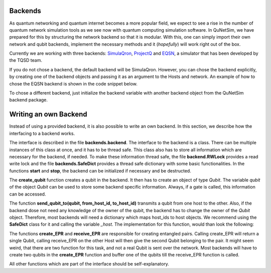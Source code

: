 ########
Backends
########

As quantum networking and quantum internet becomes a more popular field, we expect to see
a rise in the number of quantum network simulation tools as we see now with quantum computing simulation
software. In QuNetSim, we have prepared for this by structuring the network backend so that it is modular. With this,
one can simply import their own network and qubit backends, implement the necessary methods and it (*hopefully*) will work
right out of the box.

Currently we are working with three backends: `SimulaQron <http://www.simulaqron.org/>`__,
`ProjectQ <https://projectq.ch/>`__ and `EQSN <https://github.com/tqsd/EQSN_python>`__, a simulator that has
been developed by the TQSD team.

If you do not chose a backend, the default backend will be SimulaQron. However, you can chose the backend explicitly,
by creating one of the backend objects and passing it as an argument to the Hosts and network. An example of how
to chose the EQSN backend is shown in the code snippet below.

..  code-block:: python
    :linenos:

    import numpy as np
    # import the eqsn backend
    from backends.eqsn_backend import EQSNBackend

    # create the EQSN backend object
    backend = EQSNBackend()

    # Initialize a network and define the host IDs in the network
    network = Network.get_instance()
    nodes = ['Alice', 'Bob', 'Eve']

    # Start the network with the hosts and explicitly set the backend
    network.start(nodes, backend)

    # Initialize the host Alice with the right backend
    host_alice = Host('Alice', backend)

    host_alice.add_connection('Bob')
    host_alice.start()

    # Initialize the host Bob with the right backend
    host_bob = Host('Bob', backend)

    host_bob.add_connection('Alice')
    host_bob.add_connection('Eve')
    host_bob.start()

    # Initialize the host Eve with the right backend
    host_eve = Host('Eve', backend)
    host_eve.add_connection('Bob')
    host_eve.start()

    # Add the hosts to the network
    network.add_host(host_alice)
    network.add_host(host_bob)
    network.add_host(host_eve)

To chose a different backend, just initialize the backend variable with another backend object from
the QuNetSim backend package.


######################
Writing an own Backend
######################

Instead of using a provided backend, it is also possible to write an own backend. In this section,
we describe how the interfacing to a backend works.

The interface is described in the file **backends.backend**.
The interface to the backend is a class. There can be multiple instances of this
class at once, and it has to be thread safe. This class also has to store all information
which are necessary for the backend, if needed. To make these information thread safe, the
file **backend.RWLock** provides a read write lock and the file **backends.SafeDict** provides
a thread safe dictionary with some basic functionalities.
In the functions **start** and **stop**, the backend can be initialized if necessary and be destructed.

The **create_qubit** function creates a qubit in the backend. It then has to create an object
of type *Qubit*. The variable *qubit* of the object *Qubit* can be used to store some backend
specific information. Always, if a gate is called, this information can be accessed.

The function **send_qubit_to(qubit, from_host_id, to_host_id)** transmits a qubit from one host
to the other. Also, if the backend dose not need any knowledge of the owner of the qubit,
the backend has to change the owner of the *Qubit* object. Therefore, most backends will need
a dictionary which maps host_ids to host objects. We recommend using the **SafeDict** class for
it and calling the variable *_host*. The implementation for this function, would than look
the following:

..  code-block:: python
    :linenos:

    def send_qubit_to(self, qubit, from_host_id, to_host_id):

        # Backend specific stuff

        new_host = self._hosts.get_from_dict(to_host_id)
        qubit.set_new_host(new_host)


The functions **create_EPR** and **receive_EPR** are responsible for creating entangled
pairs. Calling create_EPR will return a single Qubit, calling receive_EPR on the other
Host will then give the second Qubit belonging to the pair.
It might seem weird, that there are two function for this task, and not a real Qubit is
sent over the network. Most backends will have to create two qubits in the **create_EPR**
function and buffer one of the qubits till the receive_EPR function is called.

All other functions which are part of the interface should be self-explanatory.
